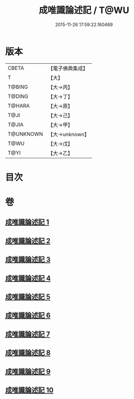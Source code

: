 #+TITLE: 成唯識論述記 / T@WU
#+DATE: 2015-11-26 17:59:22.160469
* 版本
 |     CBETA|【電子佛典集成】|
 |         T|【大】     |
 |    T@BING|【大→丙】   |
 |    T@DING|【大→丁】   |
 |    T@HARA|【大→原】   |
 |      T@JI|【大→己】   |
 |     T@JIA|【大→甲】   |
 | T@UNKNOWN|【大→unknown】|
 |      T@WU|【大→戊】   |
 |      T@YI|【大→乙】   |

* 目次
* 卷
** [[file:KR6n0026_001.txt][成唯識論述記 1]]
** [[file:KR6n0026_002.txt][成唯識論述記 2]]
** [[file:KR6n0026_003.txt][成唯識論述記 3]]
** [[file:KR6n0026_004.txt][成唯識論述記 4]]
** [[file:KR6n0026_005.txt][成唯識論述記 5]]
** [[file:KR6n0026_006.txt][成唯識論述記 6]]
** [[file:KR6n0026_007.txt][成唯識論述記 7]]
** [[file:KR6n0026_008.txt][成唯識論述記 8]]
** [[file:KR6n0026_009.txt][成唯識論述記 9]]
** [[file:KR6n0026_010.txt][成唯識論述記 10]]
